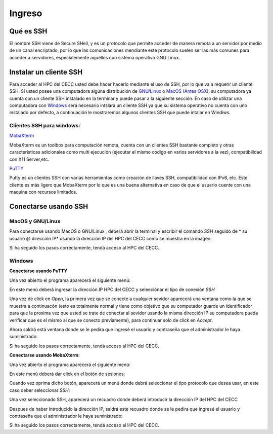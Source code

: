 .. _Ingreso:

Ingreso
=======

Qué es SSH
####################
El nombre SSH viene de Secure SHell, y es un protocolo que permite acceder de manera remota a un servidor por medio de un canal encriptado, por lo que las comunicaciones mendiante este protocolo suelen ser las más comunes para acceder a servidores, especialemente aquellos con sistema operativo GNU Linux.

Instalar un cliente SSH
####################

Para acceder al HPC del CECC usted debe hacer hacerlo mediante el uso de SSH, por lo que va a requerir un cliente SSH. Si usted posee una computadora algúna distribución de `GNU/Linux <https://www.gnu.org/home.es.html>`_ o  `MacOS (Antes OSX) <https://www.apple.com/co/macos/monterey/>`_, su computadora ya cuenta con un cliente SSH instalado en la terminar y puede pasar a la siguiente sección. En caso de utilizar una computadora con `Windows <https://www.microsoft.com/es-xl/windows>`_ será necesario intslara un cliente SSH ya que su sistema operativo no cuenta con uno instalado por defecto, a continuación le mostraremos algunos clientes SSH que puede intalar en Windiws.

Clientes SSH para windows:
************************

`MobaXterm <https://mobaxterm.mobatek.net/download.html>`_

.. image:: /images/Moba.png
    :width: 600px
    :align: center
    :height: 331px
    :alt: MobaXterm image
    
MobaXterm es un toolbox para computación remota, cuenta con un clientes SSH bastante completo y otras caracteristicas adicionales como multi ejecución (ejecutar el mismo codigo en varios servidores a la vez), compatibilidad con X11 Server,etc. 


`PuTTY <https://www.chiark.greenend.org.uk/~sgtatham/putty/latest.html>`_

.. image:: /images/Putty.PNG
    :width: 452px
    :align: center
    :height: 442px
    :alt: PuTTY image

Putty es un clientes SSH con varias herramientas como creación de llaves SSH, compatibilidad con IPv6, etc. Este cliente es más ligero que MobaXterm por lo que es una buena alternativa en caso de que el usuario cuente con una maquina con recursos limitados. 

Conectarse usando SSH
################

MacOS y GNU/Linux
******************

Para conectarse usando MacOS o GNU/Linux , deberá abrír la terminal y escribir el comando *SSH* seguido de * su usuario @ dirección IP* usando la dirección IP del HPC del CECC como se muestra en la imagen: 

.. image:: /images/linux2.png
    :width: 600px
    :align: center
    :height: 325px
    :alt: Linux terminal image

Si ha seguido los pasos correctamente, tendá acceso al HPC del CECC.  

Windows
**********
**Conectarse usando PuTTY**


Una vez abierto el programa aparecerá el siguiente menú:

.. image:: /images/Putty.PNG
    :width: 452px
    :align: center
    :height: 442px
    :alt: Putty tutorial
 

En este menú deberá ingresar la dirección IP HPC del CECC y seleeciónar el tipo de conexión *SSH*

.. image:: /images/Putty/Putty.PNG
    :width: 452px
    :align: center
    :height: 442px
    :alt: Putty tutorial
    
    
Una vez de click en *Open*, la primera vez que se conecte a cualquier sevidor aparecerá una ventana como la que se muestra a continuacón (esto es totalmente normal y tiene como objetivo que su computador guarde un identificador para que la proxima vez que usted se trate de conectar al sevidor usando la misma dirección IP su computadora pueda verificar que es el mismo al que se conecto previamente), para continuar solo de click en *Accept*.    

.. image:: /images/Putty/putty3.PNG
    :width: 611px
    :align: center
    :height: 418px
    :alt: Putty tutorial


Ahora saldrá está ventana donde se le pedira que ingresé el usuario y contraseña que el administrador le haya suministrado: 

.. image:: /images/Putty/putty4.PNG
    :width: 611px
    :align: center
    :height: 418px
    :alt: Putty tutorial
   
   
Si ha seguido los pasos correctamente, tendá acceso al HPC del CECC.    


**Conectarse usando MobaXterm:**

Una vez abierto el programa aparecerá el siguiente menú:

.. image:: /images/Moba.png
    :width: 600px
    :align: center
    :height: 331px
    :alt: MobaXterm tutorial


En este menú deberá dar click en el botón de sesiones: 

.. image:: /images/Moba/Moba.PNG
    :width: 600px
    :align: center
    :height: 331px
    :alt: MobaXterm tutorial


Cuando vez oprima dicho botón, aparecerá un menú donde debrá seleccionar el tipo protocolo que desea usar, en este caso deber seleccionar *SSH*: 

.. image:: /images/Moba/Mobases.PNG
    :width: 600
    :align: center
    :height: 402
    :alt: MobaXterm tutorial


Una vez seleccionado SSH, aparecerá un recuadro donde deberá introducir la dirección IP del HPC del CECC

.. image:: /images/Moba/mobases2.PNG
    :width: 600
    :align: center
    :height: 403
    :alt: MobaXterm tutorial
 
 
Despues de haber introducido la dirección IP, saldrá este recuadro donde se le pedira que ingresé el usuario y contraseña que el administrador le haya suministrado: 

.. image:: /images/Moba/mobases4.PNG
    :width: 600
    :align: center
    :height: 334
    :alt: MobaXterm tutorial
 


Si ha seguido los pasos correctamente, tendá acceso al HPC del CECC.  
